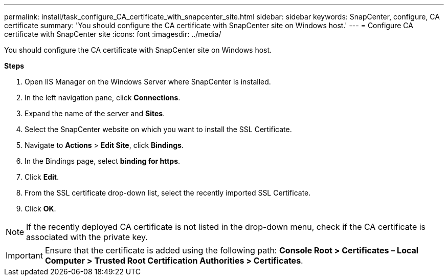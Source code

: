 ---
permalink: install/task_configure_CA_certificate_with_snapcenter_site.html
sidebar: sidebar
keywords: SnapCenter, configure, CA certificate
summary: 'You should configure the CA certificate with SnapCenter site on Windows host.'
---
= Configure CA certificate with SnapCenter site
:icons: font
:imagesdir: ../media/

[.lead]
You should configure the CA certificate with SnapCenter site on Windows host.

*Steps*

. Open IIS Manager on the Windows Server where SnapCenter is installed.
. In the left navigation pane, click *Connections*.
. Expand the name of the server and *Sites*.
. Select the SnapCenter website on which you want to install the SSL Certificate.
. Navigate to  *Actions* > *Edit Site*, click *Bindings*.
. In the Bindings page, select *binding for https*.
. Click *Edit*.
. From the SSL certificate drop-down list, select the recently imported SSL Certificate.
. Click *OK*.

NOTE: If the recently deployed CA certificate is not listed in the drop-down menu, check if the CA certificate is associated with the private key.

IMPORTANT: Ensure that the certificate is added using the following path: *Console Root > Certificates – Local Computer > Trusted Root Certification Authorities > Certificates*.
